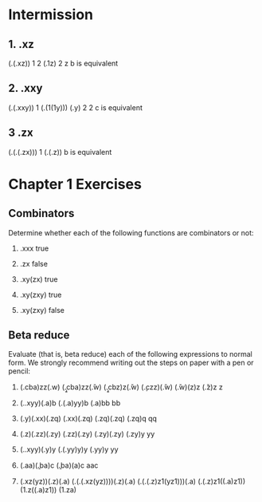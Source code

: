 * Intermission
** 1. \xy.xz
  (\x.(\y.xz)) 1 2
  (\y.1z) 2
  z
  b is equivalent

** 2. \xy.xxy
  (\x.(\y.xxy)) 1
  (\y.(1(1y)))
  (\y.y) 2
  2
  c is equivalent

** 3 \xyz.zx
  (\x.(\y.(\z.zx))) 1
  (\y.(\z.z))
  b is equivalent

* Chapter 1 Exercises
** Combinators

   Determine whether each of the following functions
   are combinators or not:

   1. \x.xxx
      true

   2. \xy.zx
      false

   3. \xyz.xy(zx)
      true

   4. \xyz.xy(zxy)
      true

   5. \xy.xy(zxy)
      false

** Beta reduce

   Evaluate (that is, beta reduce) each of the following
   expressions to normal form. We strongly recommend writing
   out the steps on paper with a pen or pencil:

   1. (\abc.cba)zz(\wv.w)
      (\a\b\c.cba)zz(\w\v.w)
      (\b\c.cbz)z(\w\v.w)
      (\c.czz)(\w\v.w)
      (\w\v.w)(z)z
      (\v.z)z
      z

   2. (\x.\y.xyy)(\a.a)b
      (\y.(\a.a)yy)b
      (\a.a)bb
      bb

   3. (\y.y)(\x.xx)(\z.zq)
      (\x.xx)(\z.zq)
      (\z.zq)(\z.zq)
      (\z.zq)q
      qq

   4. (\z.z)(\z.zz)(\z.zy)
      (\z.zz)(\z.zy)
      (\z.zy)(\z.zy)
      (\z.zy)y
      yy

   5. (\x.\y.xyy)(\y.y)y
      (\y.(\y.yy)y)y
      (\y.yy)y
      yy

   6. (\a.aa)(\b.ba)c
      (\b.ba)(a)c
      aac

   7. (\xyz.xz(yz))(\x.z)(\x.a)
      (\x.(\y.(\z.xz(yz))))(\x.z)(\x.a)
      (\y.(\z1.(\x.z)z1(yz1)))(\x.a)
      (\z1.(\x.z)z1((\x.a)z1))
      (\z1.z((\x.a)z1))
      (\z1.za)
